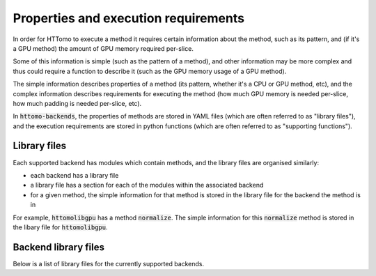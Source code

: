 Properties and execution requirements
=====================================

In order for HTTomo to execute a method it requires certain information about the method, such
as its pattern, and (if it's a GPU method) the amount of GPU memory required per-slice.

Some of this information is simple (such as the pattern of a method), and other information may
be more complex and thus could require a function to describe it (such as the GPU memory usage
of a GPU method).

The simple information describes properties of a method (its pattern, whether it's a CPU or GPU
method, etc), and the complex information describes requirements for executing the method (how
much GPU memory is needed per-slice, how much padding is needed per-slice, etc).

In :code:`httomo-backends`, the properties of methods are stored in YAML files (which are often
referred to as "library files"), and the execution requirements are stored in python functions
(which are often referred to as "supporting functions").

Library files
-------------

Each supported backend has modules which contain methods, and the library files are organised
similarly:

- each backend has a library file
- a library file has a section for each of the modules within the associated backend
- for a given method, the simple information for that method is stored in the library file for
  the backend the method is in

For example, :code:`httomolibgpu` has a method :code:`normalize`. The simple information for
this :code:`normalize` method is stored in the libary file for :code:`httomolibgpu`.

Backend library files
---------------------

Below is a list of library files for the currently supported backends.

.. dropdown:: TomoPy

    .. literalinclude:: ../../../httomo_backends/methods_database/packages/backends/tomopy/tomopy.yaml

.. dropdown:: Httomolibgpu

    .. literalinclude:: ../../../httomo_backends/methods_database/packages/backends/httomolibgpu/httomolibgpu.yaml

.. dropdown:: Httomolib

    .. literalinclude:: ../../../httomo_backends/methods_database/packages/backends/httomolib/httomolib.yaml
